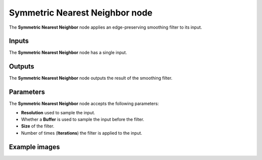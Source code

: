 Symmetric Nearest Neighbor node
~~~~~~~~~~~~~~~~~~~~~~~~~~~~~~~

The **Symmetric Nearest Neighbor** node applies an edge-preserving smoothing filter to its input.

.. image:: images/node_filter_symmetric_nearest_neighbor.png
	:align: center

Inputs
++++++

The **Symmetric Nearest Neighbor** node has a single input.

Outputs
+++++++

The **Symmetric Nearest Neighbor** node outputs the result of the smoothing filter.

Parameters
++++++++++

The **Symmetric Nearest Neighbor** node accepts the following parameters:

* **Resolution** used to sample the input.

* Whether a **Buffer** is used to sample the input before the filter.

* **Size** of the filter.

* Number of times (**Iterations**) the filter is applied to the input.

Example images
++++++++++++++

.. image:: images/node_filter_symmetric_nearest_neighbor_samples.png
	:align: center
